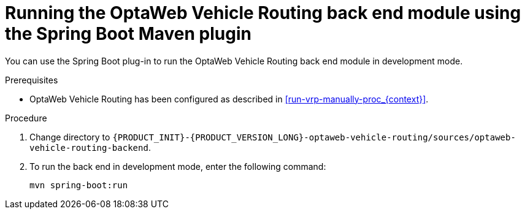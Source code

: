 [id='vrp-backend-spring-proc_{context}']

= Running the OptaWeb Vehicle Routing back end module using the Spring Boot Maven plugin

You can use the Spring Boot plug-in to run the OptaWeb Vehicle Routing back end module in development mode.

.Prerequisites

* OptaWeb Vehicle Routing has been configured as described in xref:run-vrp-manually-proc_{context}[].
// TODO application-local.properties

.Procedure
. Change directory to `{PRODUCT_INIT}-{PRODUCT_VERSION_LONG}-optaweb-vehicle-routing/sources/optaweb-vehicle-routing-backend`.
. To run the back end in development mode, enter the following command:
+
[source,shell]
----
mvn spring-boot:run
----
